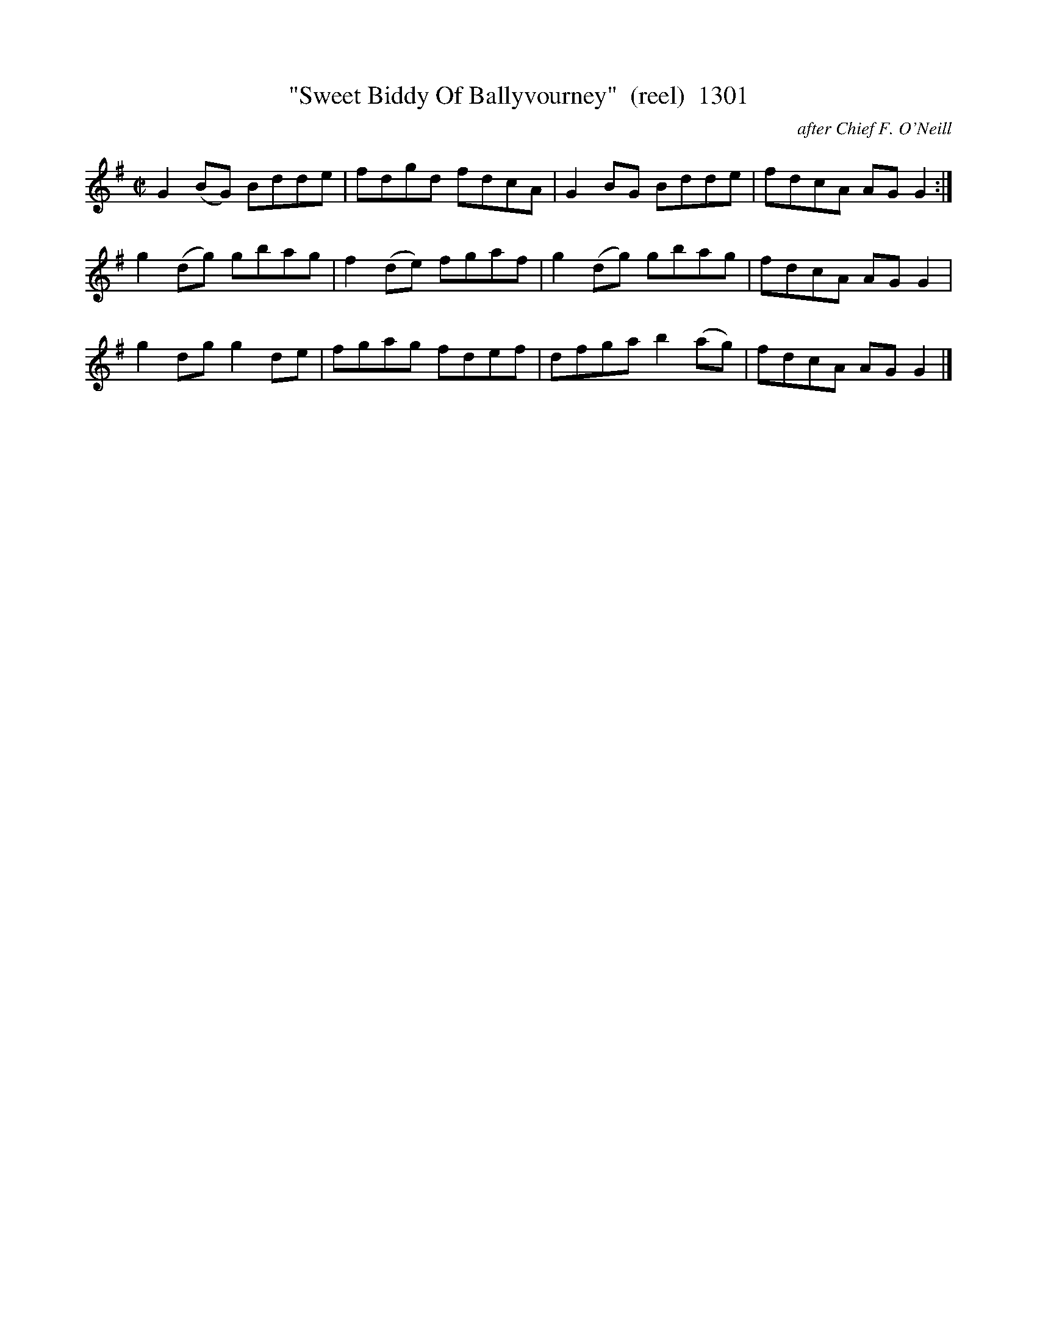 X:1301
T:"Sweet Biddy Of Ballyvourney"  (reel)  1301
C:after Chief F. O'Neill
B:O'Neill's Music Of Ireland (The 1850) Lyon & Healy, Chicago, 1903 edition
Z:FROM O'NEILL'S TO NOTEWORTHY, FROM NOTEWORTHY TO ABC, MIDI AND .TXT BY VINCE
BRENNAN July 2003 (HTTP://WWW.SOSYOURMOM.COM)
I:abc2nwc
M:C|
L:1/8
K:G
G2(BG) Bdde|fdgd fdcA|G2BG Bdde|fdcA AG G2:|
g2(dg) gbag|f2(de) fgaf|g2(dg) gbag|fdcA AG G2|
g2dg g2de|fgag fdef|dfga b2(ag)|fdcA AG G2|]


